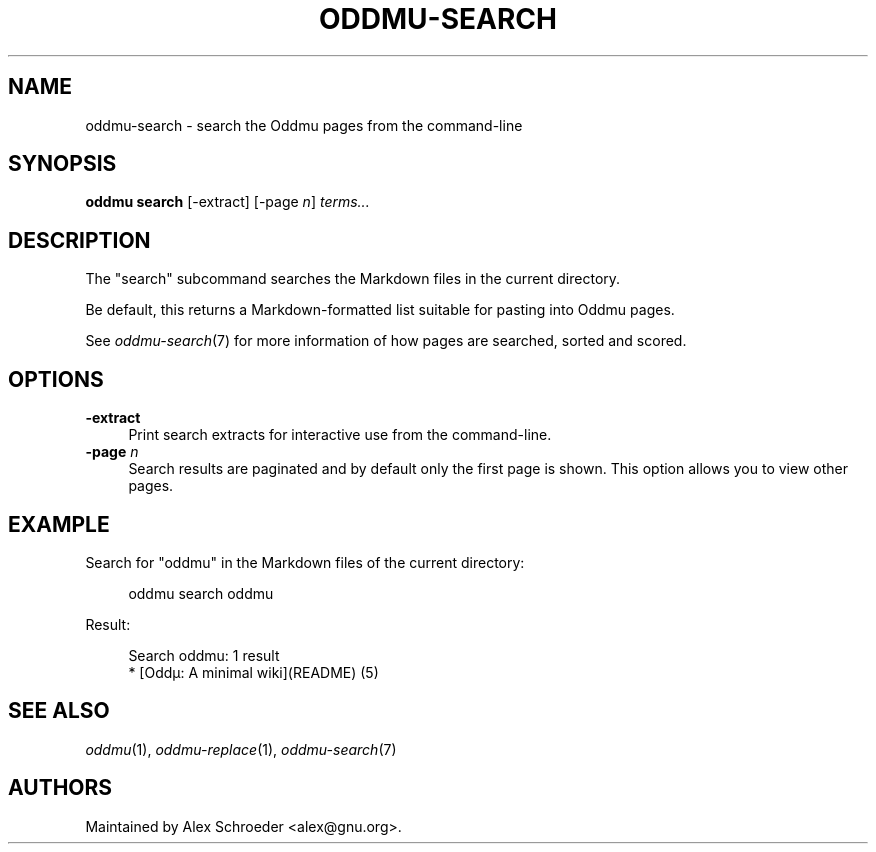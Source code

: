 .\" Generated by scdoc 1.11.2
.\" Complete documentation for this program is not available as a GNU info page
.ie \n(.g .ds Aq \(aq
.el       .ds Aq '
.nh
.ad l
.\" Begin generated content:
.TH "ODDMU-SEARCH" "1" "2023-10-10"
.PP
.SH NAME
.PP
oddmu-search - search the Oddmu pages from the command-line
.PP
.SH SYNOPSIS
.PP
\fBoddmu search\fR [-extract] [-page \fIn\fR] \fIterms.\&.\&.\&\fR
.PP
.SH DESCRIPTION
.PP
The "search" subcommand searches the Markdown files in the current
directory.\&
.PP
Be default, this returns a Markdown-formatted list suitable for pasting into
Oddmu pages.\&
.PP
See \fIoddmu-search\fR(7) for more information of how pages are searched, sorted and
scored.\&
.PP
.SH OPTIONS
.PP
\fB-extract\fR
.RS 4
Print search extracts for interactive use from the command-line.\&
.RE
\fB-page\fR \fIn\fR
.RS 4
Search results are paginated and by default only the first page is
shown.\& This option allows you to view other pages.\&
.PP
.RE
.SH EXAMPLE
.PP
Search for "oddmu" in the Markdown files of the current directory:
.PP
.nf
.RS 4
oddmu search oddmu
.fi
.RE
.PP
Result:
.PP
.nf
.RS 4
Search oddmu: 1 result
* [Oddµ: A minimal wiki](README) (5)
.fi
.RE
.PP
.SH SEE ALSO
.PP
\fIoddmu\fR(1), \fIoddmu-replace\fR(1), \fIoddmu-search\fR(7)
.PP
.SH AUTHORS
.PP
Maintained by Alex Schroeder <alex@gnu.\&org>.\&
